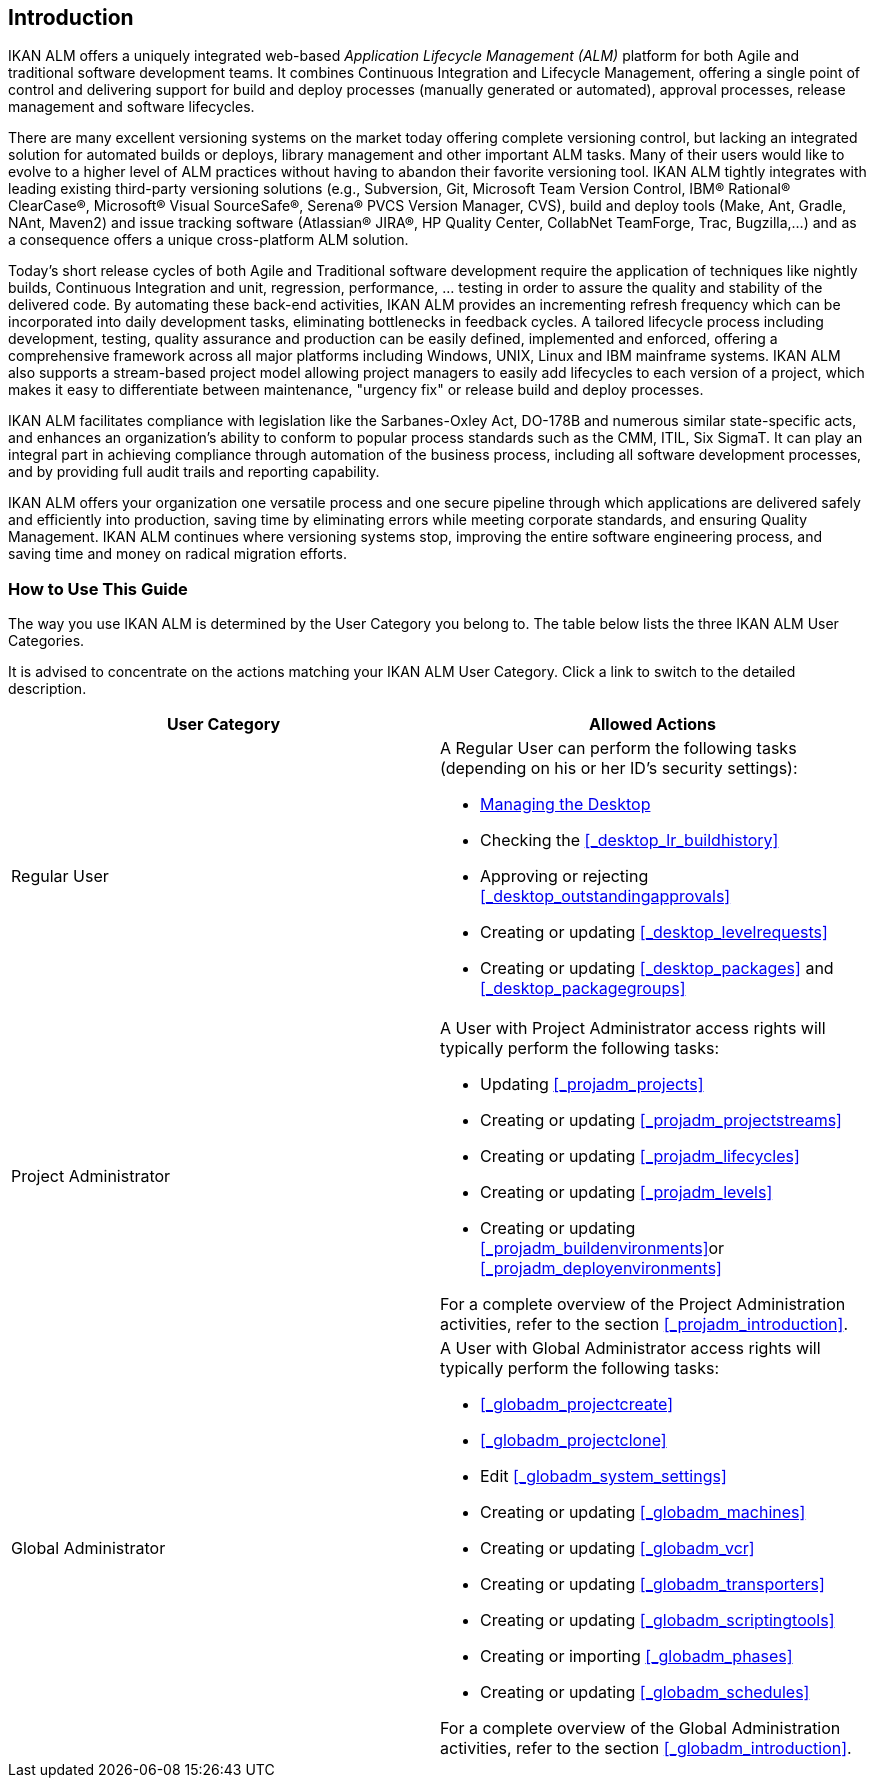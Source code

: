 
== Introduction  
(((IKAN ALM ,Introduction))) 

IKAN ALM offers a uniquely integrated web-based _Application
Lifecycle Management (ALM)_ platform for both Agile and traditional software development teams.
It combines Continuous Integration and Lifecycle Management, offering a single point of control and delivering support for build and deploy processes (manually generated or automated), approval processes, release management and software lifecycles.

There are many excellent versioning systems on the market today offering complete versioning control, but lacking an integrated solution for automated builds or deploys, library management and other important ALM tasks.
Many of their users would like to evolve to a higher level of ALM practices without having to abandon their favorite versioning tool.
IKAN ALM tightly integrates with leading existing third-party versioning solutions (e.g., Subversion, Git, Microsoft Team Version Control, IBM(R) Rational(R) ClearCase(R), Microsoft(R) Visual SourceSafe(R), Serena(R) PVCS Version Manager, CVS), build and deploy tools (Make, Ant, Gradle, NAnt, Maven2) and issue tracking software (Atlassian(R) JIRA(R), HP Quality Center, CollabNet TeamForge, Trac, Bugzilla,...) and as a consequence offers a unique cross-platform ALM solution. 

Today's short release cycles of both Agile and Traditional software development require the application of techniques like nightly builds, Continuous Integration and unit, regression, performance, ... testing in order to assure the quality and stability of the delivered code.
By automating these back-end activities, IKAN ALM provides an incrementing refresh frequency which can be incorporated into daily development tasks, eliminating bottlenecks in feedback cycles.
A tailored lifecycle process including development, testing, quality assurance and production can be easily defined, implemented and enforced, offering a comprehensive framework across all major platforms including Windows, UNIX, Linux and IBM mainframe systems.
IKAN ALM also supports a stream-based project model allowing project managers to easily add lifecycles to each version of a project, which makes it easy to differentiate between maintenance, "urgency fix" or release build and deploy processes.

IKAN ALM facilitates compliance with legislation like the Sarbanes-Oxley Act, DO-178B and numerous similar state-specific acts, and enhances an organization's ability to conform to popular process standards such as the CMM, ITIL, Six SigmaT.
It can play an integral part in achieving compliance through automation of the business process, including all software development processes, and by providing full audit trails and reporting capability.

IKAN ALM offers your organization one versatile process and one secure pipeline through which applications are delivered safely and efficiently into production, saving time by eliminating errors while meeting corporate standards, and ensuring Quality Management.
IKAN ALM continues where versioning systems stop, improving the entire software engineering process, and saving time and money on radical migration efforts.

[[_usethisguide]]
=== How to Use This Guide

The way you use IKAN ALM is determined by the User Category you belong to.
The table below lists the three IKAN ALM User Categories. 

It is advised to concentrate on the actions matching your IKAN ALM User Category.
Click a link to switch to the detailed description.

[cols="1,1", frame="topbot", options="header"]
|===
| User Category
| Allowed Actions


|Regular User
a|A Regular User can perform the following tasks (depending on his or her ID`'s security settings):

* <<Desktop_ManageDesktop.adoc#_desktop_managedesktop,Managing the Desktop>>
* Checking the <<_desktop_lr_buildhistory>>
* Approving or rejecting <<_desktop_outstandingapprovals>>
* Creating or updating <<_desktop_levelrequests>>
* Creating or updating <<_desktop_packages>> and <<_desktop_packagegroups>>

|Project Administrator
a|A User with Project Administrator access rights will typically perform the following tasks:

* Updating <<_projadm_projects>>
* Creating or updating <<_projadm_projectstreams>>
* Creating or updating <<_projadm_lifecycles>>
* Creating or updating <<_projadm_levels>>
* Creating or updating <<_projadm_buildenvironments>>or <<_projadm_deployenvironments>>

For a complete overview of the Project Administration activities, refer to the section <<_projadm_introduction>>.

|Global Administrator
a|A User with Global Administrator access rights will typically perform the following tasks:

* <<_globadm_projectcreate>>
* <<_globadm_projectclone>>
* Edit <<_globadm_system_settings>>
* Creating or updating <<_globadm_machines>>
* Creating or updating <<_globadm_vcr>>
* Creating or updating <<_globadm_transporters>>
* Creating or updating <<_globadm_scriptingtools>>
* Creating or importing <<_globadm_phases>>
* Creating or updating <<_globadm_schedules>>

For a complete overview of the Global Administration activities, refer to the section <<_globadm_introduction>>.
|===